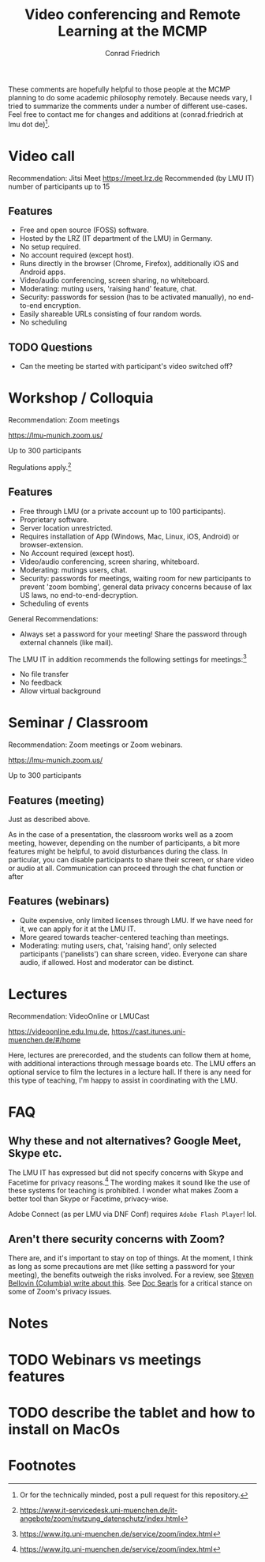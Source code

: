 #+TITLE: Video conferencing and Remote Learning at the MCMP
#+AUTHOR: Conrad Friedrich

These comments are hopefully helpful to those people at the MCMP planning to do some academic philosophy remotely. Because needs vary, I tried to summarize the comments under a number of different use-cases. Feel free to contact me for changes and additions at (conrad.friedrich at lmu dot de)[fn:1].

* Video call 
Recommendation: Jitsi Meet
https://meet.lrz.de
Recommended (by LMU IT) number of participants up to 15 

** Features
- Free and open source (FOSS) software.
- Hosted by the LRZ (IT department of the LMU) in Germany. 
- No setup required. 
- No account required (except host).
- Runs directly in the browser (Chrome, Firefox), additionally iOS and Android apps.
- Video/audio conferencing, screen sharing, no whiteboard.
- Moderating: muting users, 'raising hand' feature, chat.
- Security: passwords for session (has to be activated manually), no end-to-end encryption.
- Easily shareable URLs consisting of four random words.
- No scheduling 

** TODO Questions
- Can the meeting be started with participant's video switched off?

* Workshop / Colloquia 
Recommendation: Zoom meetings

https://lmu-munich.zoom.us/

Up to 300 participants

Regulations apply.[fn:2]

** Features
- Free through LMU (or a private account up to 100 participants).
- Proprietary software.
- Server location unrestricted.
- Requires installation of App (Windows, Mac, Linux, iOS, Android) or browser-extension.
- No Account required (except host).
- Video/audio conferencing, screen sharing, whiteboard.
- Moderating: mutings users, chat.
- Security: passwords for meetings, waiting room for new participants to prevent 'zoom bombing', general data privacy concerns because of lax US laws, no end-to-end-decryption.
- Scheduling of events

General Recommendations:
- Always set a password for your meeting! Share the password through external channels (like mail).
The LMU IT in addition recommends the following settings for meetings:[fn:3]
- No file transfer
- No feedback
- Allow virtual background

* Seminar / Classroom
Recommendation: Zoom meetings or Zoom webinars.

https://lmu-munich.zoom.us/

Up to 300 participants

** Features (meeting)
Just as described above.

As in the case of a presentation, the classroom works well as a zoom meeting, however, depending on the number of participants, a bit more features might be helpful, to avoid disturbances during the class. In particular, you can disable participants to share their screen, or share video or audio at all. Communication can proceed through the chat function or after  
** Features (webinars)
- Quite expensive, only limited licenses through LMU. If we have need for it, we can apply for it at the LMU IT.
- More geared towards teacher-centered teaching than meetings.
- Moderating: muting users, chat, 'raising hand', only selected participants ('panelists') can share screen, video. Everyone can share audio, if allowed. Host and moderator can be distinct.

* Lectures
Recommendation: VideoOnline or LMUCast

https://videoonline.edu.lmu.de, https://cast.itunes.uni-muenchen.de/#/home

Here, lectures are prerecorded, and the students can follow them at home, with additional interactions through message boards etc. The LMU offers an optional service to film the lectures in a lecture hall. If there is any need for this type of teaching, I'm happy to assist in coordinating with the LMU.

* FAQ
** Why these and not alternatives? Google Meet, Skype etc.
The LMU IT has expressed but did not specify concerns with Skype and Facetime for privacy reasons.[fn:4] The wording makes it sound like the use of these systems for teaching is prohibited. I wonder what makes Zoom a better tool than Skype or Facetime, privacy-wise.

Adobe Connect (as per LMU via DNF Conf) requires ~Adobe Flash Player~! lol.
** Aren't there security concerns with Zoom?
There are, and it's important to stay on top of things. At the moment, I think as long as some precautions are met (like setting a password for your meeting), the benefits outweigh the risks involved. For a review, see [[https://www.cs.columbia.edu/~smb/blog/2020-04/2020-04-06.html][Steven Bellovin (Columbia) write about this]]. See [[https://blogs.harvard.edu/doc/2020/03/27/zoom][Doc Searls]] for a critical stance on some of Zoom's privacy issues. 

* Notes

* TODO Webinars vs meetings features
* TODO describe the tablet and how to install on MacOs

* Footnotes

[fn:1] Or for the technically minded, post a pull request for this repository.

[fn:2] https://www.it-servicedesk.uni-muenchen.de/it-angebote/zoom/nutzung_datenschutz/index.html

[fn:3] https://www.itg.uni-muenchen.de/service/zoom/index.html

[fn:4] https://www.itg.uni-muenchen.de/service/zoom/index.html
